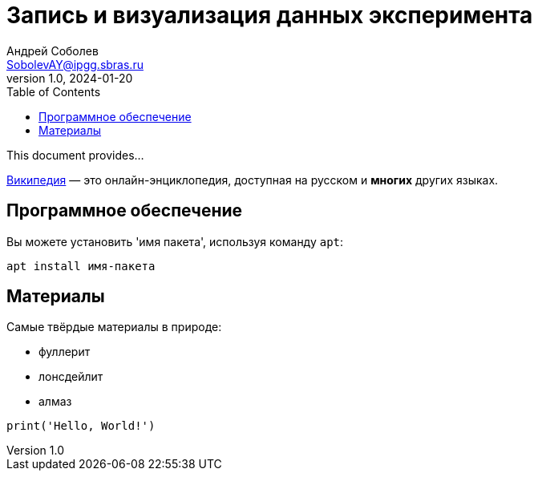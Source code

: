 = Запись и визуализация данных эксперимента
Андрей Соболев <SobolevAY@ipgg.sbras.ru>
v1.0, 2024-01-20
:toc:


This document provides...





https://wikipedia.org[Википедия] — это 
онлайн-энциклопедия, доступная на русском 
и *многих* других языках.

== Программное обеспечение

Вы можете установить 'имя пакета', 
используя команду `apt`:
----
apt install имя-пакета
----

== Материалы

Самые твёрдые материалы в природе:

* фуллерит
* лонсдейлит
* алмаз

[,python]
----
print('Hello, World!')
----